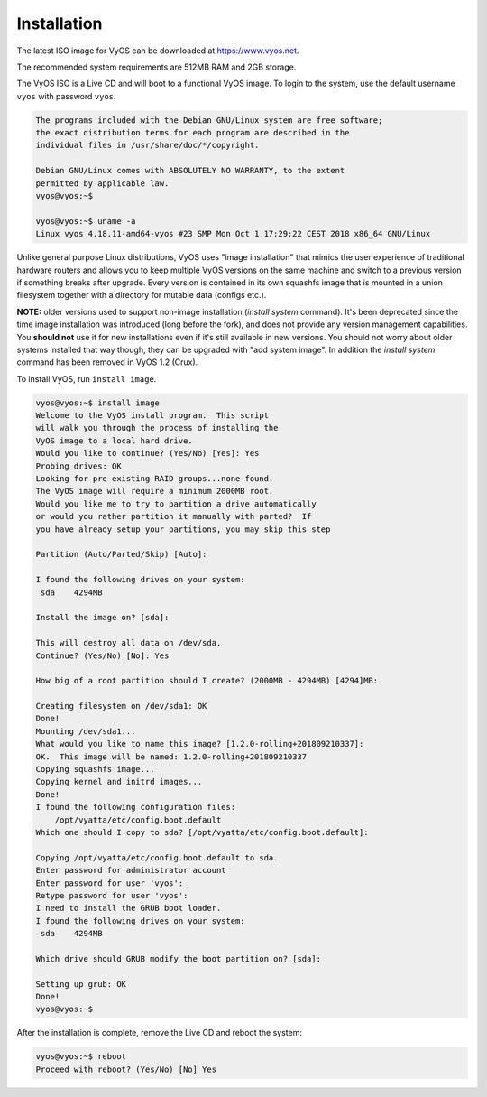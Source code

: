 Installation
============

The latest ISO image for VyOS can be downloaded at https://www.vyos.net.

The recommended system requirements are 512MB RAM and 2GB storage.

The VyOS ISO is a Live CD and will boot to a functional VyOS image. To login
to the system, use the default username ``vyos`` with password ``vyos``.

.. code-block:: sh

  The programs included with the Debian GNU/Linux system are free software;
  the exact distribution terms for each program are described in the
  individual files in /usr/share/doc/*/copyright.

  Debian GNU/Linux comes with ABSOLUTELY NO WARRANTY, to the extent
  permitted by applicable law.
  vyos@vyos:~$

  vyos@vyos:~$ uname -a
  Linux vyos 4.18.11-amd64-vyos #23 SMP Mon Oct 1 17:29:22 CEST 2018 x86_64 GNU/Linux

Unlike general purpose Linux distributions, VyOS uses "image installation"
that mimics the user experience of traditional hardware routers and allows
you to keep multiple VyOS versions on the same machine and switch to a previous
version if something breaks after upgrade. Every version is contained in its
own squashfs image that is mounted in a union filesystem together with a
directory for mutable data (configs etc.).

**NOTE:** older versions used to support non-image installation (`install
system` command). It's been deprecated since the time image installation was
introduced (long before the fork), and does not provide any version management
capabilities. You **should not** use it for new installations even if it's still
available in new versions. You should not worry about older systems installed
that way though, they can be upgraded with "add system image". In addition the
`install system` command has been removed in VyOS 1.2 (Crux).

To install VyOS, run ``install image``.

.. code-block:: sh

  vyos@vyos:~$ install image
  Welcome to the VyOS install program.  This script
  will walk you through the process of installing the
  VyOS image to a local hard drive.
  Would you like to continue? (Yes/No) [Yes]: Yes
  Probing drives: OK
  Looking for pre-existing RAID groups...none found.
  The VyOS image will require a minimum 2000MB root.
  Would you like me to try to partition a drive automatically
  or would you rather partition it manually with parted?  If
  you have already setup your partitions, you may skip this step

  Partition (Auto/Parted/Skip) [Auto]:

  I found the following drives on your system:
   sda    4294MB

  Install the image on? [sda]:

  This will destroy all data on /dev/sda.
  Continue? (Yes/No) [No]: Yes

  How big of a root partition should I create? (2000MB - 4294MB) [4294]MB:

  Creating filesystem on /dev/sda1: OK
  Done!
  Mounting /dev/sda1...
  What would you like to name this image? [1.2.0-rolling+201809210337]:
  OK.  This image will be named: 1.2.0-rolling+201809210337
  Copying squashfs image...
  Copying kernel and initrd images...
  Done!
  I found the following configuration files:
      /opt/vyatta/etc/config.boot.default
  Which one should I copy to sda? [/opt/vyatta/etc/config.boot.default]:

  Copying /opt/vyatta/etc/config.boot.default to sda.
  Enter password for administrator account
  Enter password for user 'vyos':
  Retype password for user 'vyos':
  I need to install the GRUB boot loader.
  I found the following drives on your system:
   sda    4294MB

  Which drive should GRUB modify the boot partition on? [sda]:

  Setting up grub: OK
  Done!
  vyos@vyos:~$

After the installation is complete, remove the Live CD and reboot the system:

.. code-block:: sh

  vyos@vyos:~$ reboot
  Proceed with reboot? (Yes/No) [No] Yes
